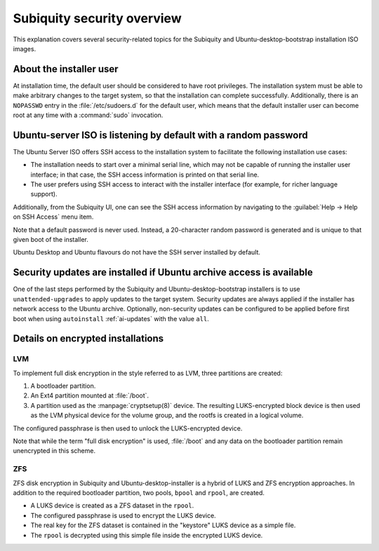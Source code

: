 .. _subiquity-security-overview:

Subiquity security overview
===========================

This explanation covers several security-related topics for the Subiquity and
Ubuntu-desktop-bootstrap installation ISO images.


About the installer user
------------------------

At installation time, the default user should be considered to have root
privileges.  The installation system must be able to make arbitrary changes to the
target system, so that the installation can complete successfully.  Additionally,
there is an ``NOPASSWD`` entry in the :file:`/etc/sudoers.d` for the default user, which
means that the default installer user can become root at any time with a
:command:`sudo` invocation.


Ubuntu-server ISO is listening by default with a random password
----------------------------------------------------------------

The Ubuntu Server ISO offers SSH access to the installation system to
facilitate the following installation use cases:

* The installation needs to start over a minimal serial line, which may not
  be capable of running the installer user interface; in that case, the SSH
  access information is printed on that serial line.

* The user prefers using SSH access to interact with the installer interface
  (for example, for richer language support).

Additionally, from the Subiquity UI, one can see the SSH access information by
navigating to the :guilabel:`Help -> Help on SSH Access` menu item.

.. image:: figures/ssh-info.png
   :alt: Help on SSH Access

Note that a default password is never used. Instead, a 20-character random
password is generated and is unique to that given boot of the installer.

Ubuntu Desktop and Ubuntu flavours do not have the SSH server installed by
default.


Security updates are installed if Ubuntu archive access is available
--------------------------------------------------------------------

One of the last steps performed by the Subiquity and Ubuntu-desktop-bootstrap
installers is to use ``unattended-upgrades`` to apply updates to the target
system.  Security updates are always applied if the installer has network
access to the Ubuntu archive.  Optionally, non-security updates can be
configured to be applied before first boot when using ``autoinstall``
:ref:`ai-updates` with the value ``all``.


Details on encrypted installations
----------------------------------

LVM
^^^

To implement full disk encryption in the style referred to as LVM, three
partitions are created:

1. A bootloader partition.
2. An Ext4 partition mounted at :file:`/boot`.
3. A partition used as the :manpage:`cryptsetup(8)`
   device.  The resulting LUKS-encrypted block device is then used as the LVM physical device
   for the volume group, and the rootfs is created in a logical volume.

The configured passphrase is then used to unlock the LUKS-encrypted device.

Note that while the term "full disk encryption" is used, :file:`/boot` and any data
on the bootloader partition remain unencrypted in this scheme.

ZFS
^^^

ZFS disk encryption in Subiquity and Ubuntu-desktop-installer is a hybrid of
LUKS and ZFS encryption approaches.  In addition to the required bootloader
partition, two pools, ``bpool`` and ``rpool``, are created.

* A LUKS device is created as a ZFS dataset in the ``rpool``.
* The configured passphrase is used to encrypt the LUKS device.
* The real key for the ZFS dataset is contained in the "keystore" LUKS device
  as a simple file.
* The ``rpool`` is decrypted using this simple file inside the encrypted LUKS
  device.
